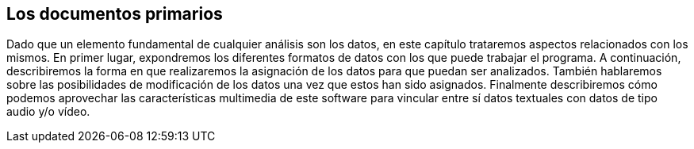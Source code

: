 [[los-documentos-primarios]]
Los documentos primarios
------------------------

Dado que un elemento fundamental de cualquier análisis son los datos, en
este capítulo trataremos aspectos relacionados con los mismos. En primer
lugar, expondremos los diferentes formatos de datos con los que puede
trabajar el programa. A continuación, describiremos la forma en que
realizaremos la asignación de los datos para que puedan ser analizados.
También hablaremos sobre las posibilidades de modificación de los datos
una vez que estos han sido asignados. Finalmente describiremos cómo
podemos aprovechar las características multimedia de este software para
vincular entre sí datos textuales con datos de tipo audio y/o vídeo.

